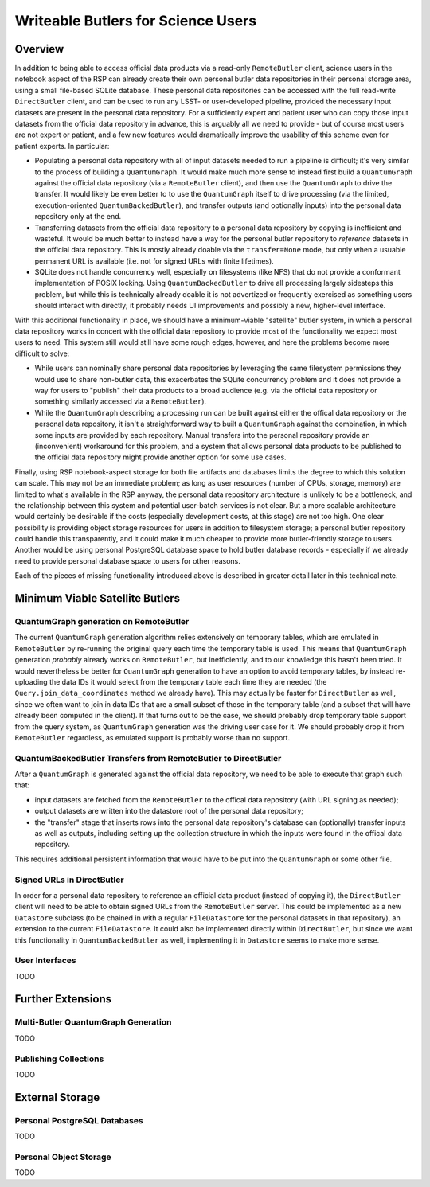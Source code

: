 ###################################
Writeable Butlers for Science Users
###################################

.. abstract::

   The Butler is a major piece of Rubin's data access system, and both the project team and advanced early adopters have grown accustomed to the full read-write capabilities of the current ``DirectButler`` implementation, which connects directly to a SQL database.  For both scaling and security reasons, science users accessing official Rubin data products will instead go through the new ``RemoteButler``, which instead interacts with a server via a REST API and can support at most very limited write operations.  To provide science users with complete Butler support, this technote proposes augmenting ``RemoteButler`` with affiliated personal data repositories with ``DirectButler`` access.  These personal repositories would store user-generated data products and be able to reference official data products from the main repository.

Overview
========

In addition to being able to access official data products via a read-only ``RemoteButler`` client, science users in the notebook aspect of the RSP can already create their own personal butler data repositories in their personal storage area, using a small file-based SQLite database.
These personal data repositories can be accessed with the full read-write ``DirectButler`` client, and can be used to run any LSST- or user-developed pipeline, provided the necessary input datasets are present in the personal data repository.
For a sufficiently expert and patient user who can copy those input datasets from the official data repository in advance, this is arguably all we need to provide - but of course most users are not expert or patient, and a few new features would dramatically improve the usability of this scheme even for patient experts.
In particular:

- Populating a personal data repository with all of input datasets needed to run a pipeline is difficult; it's very similar to the process of building a ``QuantumGraph``.
  It would make much more sense to instead first build a ``QuantumGraph`` against the official data repository (via a ``RemoteButler`` client), and then use the ``QuantumGraph`` to drive the transfer.
  It would likely be even better to to use the ``QuantumGraph`` itself to drive processing (via the limited, execution-oriented ``QuantumBackedButler``), and transfer outputs (and optionally inputs) into the personal data repository only at the end.

- Transferring datasets from the official data repository to a personal data repository by copying is inefficient and wasteful.
  It would be much better to instead have a way for the personal butler repository to *reference* datasets in the official data repository.
  This is mostly already doable via the ``transfer=None`` mode, but only when a usuable permanent URL is available (i.e. not for signed URLs with finite lifetimes).

- SQLite does not handle concurrency well, especially on filesystems (like NFS) that do not provide a conformant implementation of POSIX locking.
  Using ``QuantumBackedButler`` to drive all processing largely sidesteps this problem, but while this is technically already doable it is not advertized or frequently exercised as something users should interact with directly; it probably needs UI improvements and possibly a new, higher-level interface.

With this additional functionality in place, we should have a minimum-viable "satellite" butler system, in which a personal data repository works in concert with the official data repository to provide most of the functionality we expect most users to need.
This system still would still have some rough edges, however, and here the problems become more difficult to solve:

- While users can nominally share personal data repositories by leveraging the same filesystem permissions they would use to share non-butler data, this exacerbates the SQLite concurrency problem and it does not provide a way for users to "publish" their data products to a broad audience (e.g. via the official data repository or something similarly accessed via a ``RemoteButler``).

- While the ``QuantumGraph`` describing a processing run can be built against either the offical data repository or the personal data repository, it isn't a straightforward way to built a ``QuantumGraph`` against the combination, in which some inputs are provided by each repository.
  Manual transfers into the personal repository provide an (inconvenient) workaround for this problem, and a system that allows personal data products to be published to the official data repository might provide another option for some use cases.

Finally, using RSP notebook-aspect storage for both file artifacts and databases limits the degree to which this solution can scale.
This may not be an immediate problem; as long as user resources (number of CPUs, storage, memory) are limited to what's available in the RSP anyway, the personal data repository architecture is unlikely to be a bottleneck, and the relationship between this system and potential user-batch services is not clear.
But a more scalable architecture would certainly be desirable if the costs (especially development costs, at this stage) are not too high.
One clear possibility is providing object storage resources for users in addition to filesystem storage; a personal butler repository could handle this transparently, and it could make it much cheaper to provide more butler-friendly storage to users.
Another would be using personal PostgreSQL database space to hold butler database records - especially if we already need to provide personal database space to users for other reasons.

Each of the pieces of missing functionality introduced above is described in greater detail later in this technical note.

Minimum Viable Satellite Butlers
================================

QuantumGraph generation on RemoteButler
---------------------------------------

The current ``QuantumGraph`` generation algorithm relies extensively on temporary tables, which are emulated in ``RemoteButler`` by re-running the original query each time the temporary table is used.
This means that ``QuantumGraph`` generation *probably* already works on ``RemoteButler``, but inefficiently, and to our knowledge this hasn't been tried.
It would nevertheless be better for ``QuantumGraph`` generation to have an option to avoid temporary tables, by instead re-uploading the data IDs it would select from the temporary table each time they are needed (the ``Query.join_data_coordinates`` method we already have).
This may actually be faster for ``DirectButler`` as well, since we often want to join in data IDs that are a small subset of those in the temporary table (and a subset that will have already been computed in the client).
If that turns out to be the case, we should probably drop temporary table support from the query system, as ``QuantumGraph`` generation was the driving user case for it.
We should probably drop it from ``RemoteButler`` regardless, as emulated support is probably worse than no support.

QuantumBackedButler Transfers from RemoteButler to DirectButler
---------------------------------------------------------------

After a ``QuantumGraph`` is generated against the official data repository, we need to be able to execute that graph such that:

- input datasets are fetched from the ``RemoteButler`` to the offical data repository (with URL signing as needed);
- output datasets are written into the datastore root of the personal data repository;
- the "transfer" stage that inserts rows into the personal data repository's database can (optionally) transfer inputs as well as outputs, including setting up the collection structure in which the inputs were found in the offical data repository.

This requires additional persistent information that would have to be put into the ``QuantumGraph`` or some other file.

Signed URLs in DirectButler
---------------------------

In order for a personal data repository to reference an official data product (instead of copying it), the ``DirectButler`` client will need to be able to obtain signed URLs from the ``RemoteButler`` server.
This could be implemented as a new ``Datastore`` subclass (to be chained in with a regular ``FileDatastore`` for the personal datasets in that repository), an extension to the current ``FileDatastore``.
It could also be implemented directly within ``DirectButler``, but since we want this functionality in ``QuantumBackedButler`` as well, implementing it in ``Datastore`` seems to make more sense.

User Interfaces
---------------

TODO

Further Extensions
==================

Multi-Butler QuantumGraph Generation
------------------------------------

TODO

Publishing Collections
----------------------

TODO


External Storage
================

Personal PostgreSQL Databases
-----------------------------

TODO

Personal Object Storage
-----------------------

TODO
